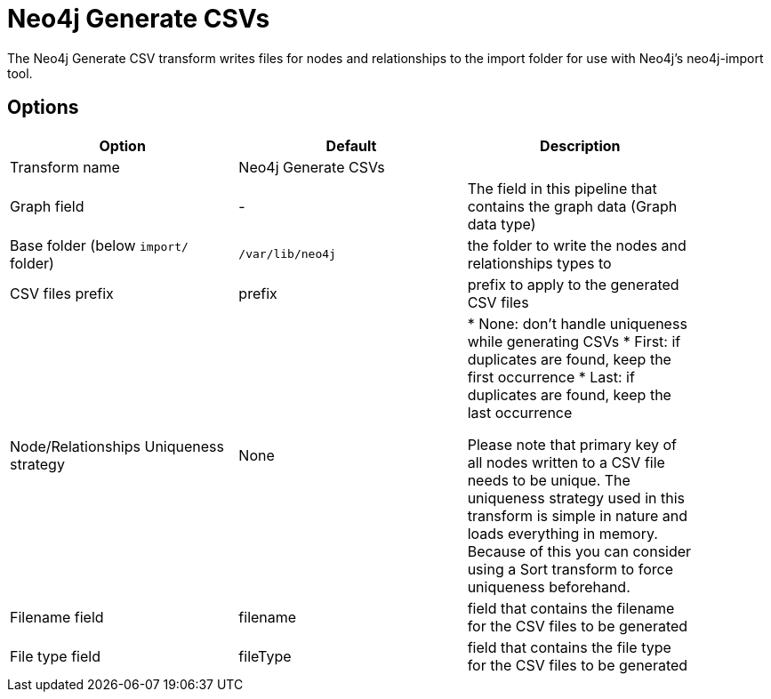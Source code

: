 ////
Licensed to the Apache Software Foundation (ASF) under one
or more contributor license agreements.  See the NOTICE file
distributed with this work for additional information
regarding copyright ownership.  The ASF licenses this file
to you under the Apache License, Version 2.0 (the
"License"); you may not use this file except in compliance
with the License.  You may obtain a copy of the License at
  http://www.apache.org/licenses/LICENSE-2.0
Unless required by applicable law or agreed to in writing,
software distributed under the License is distributed on an
"AS IS" BASIS, WITHOUT WARRANTIES OR CONDITIONS OF ANY
KIND, either express or implied.  See the License for the
specific language governing permissions and limitations
under the License.
////
:documentationPath: /pipeline/transforms/
:language: en_US
:description: The Neo4j Generate CSV transform writes files for nodes and relationships to the import folder for use with Neo4j's neo4j-import tool.

= Neo4j Generate CSVs

The Neo4j Generate CSV transform writes files for nodes and relationships to the import folder for use with Neo4j's neo4j-import tool.

== Options

[options="header",width="90%"]
|===
|Option|Default|Description
|Transform name|Neo4j Generate CSVs|
|Graph field|-|The field in this pipeline that contains the graph data (Graph data type)
|Base folder (below `import/` folder)|`/var/lib/neo4j`|the folder to write the nodes and relationships types to
|CSV files prefix|prefix|prefix to apply to the generated CSV files
|Node/Relationships Uniqueness strategy|None|

* None: don't handle uniqueness while generating CSVs
* First: if duplicates are found, keep the first occurrence
* Last: if duplicates are found, keep the last occurrence

Please note that primary key of all nodes written to a CSV file needs to be unique.
The uniqueness strategy used in this transform is simple in nature and loads everything in memory.
Because of this you can consider using a Sort transform to force uniqueness beforehand.

|Filename field|filename|field that contains the filename for the CSV files to be generated
|File type field|fileType|field that contains the file type for the CSV files to be generated
|===
